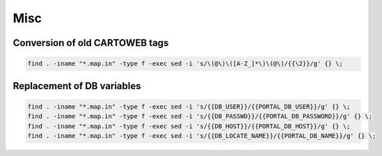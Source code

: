 Misc
====

Conversion of old CARTOWEB tags
-------------------------------

.. code-block:: bash

   find . -iname "*.map.in" -type f -exec sed -i 's/\(@\)\([A-Z_]*\)\(@\)/{{\2}}/g' {} \;

Replacement of DB variables
---------------------------

.. code-block:: bash

   find . -iname "*.map.in" -type f -exec sed -i 's/{{DB_USER}}/{{PORTAL_DB_USER}}/g' {} \;
   find . -iname "*.map.in" -type f -exec sed -i 's/{{DB_PASSWD}}/{{PORTAL_DB_PASSWORD}}/g' {} \;
   find . -iname "*.map.in" -type f -exec sed -i 's/{{DB_HOST}}/{{PORTAL_DB_HOST}}/g' {} \;
   find . -iname "*.map.in" -type f -exec sed -i 's/{{DB_LOCATE_NAME}}/{{PORTAL_DB_NAME}}/g' {} \;
